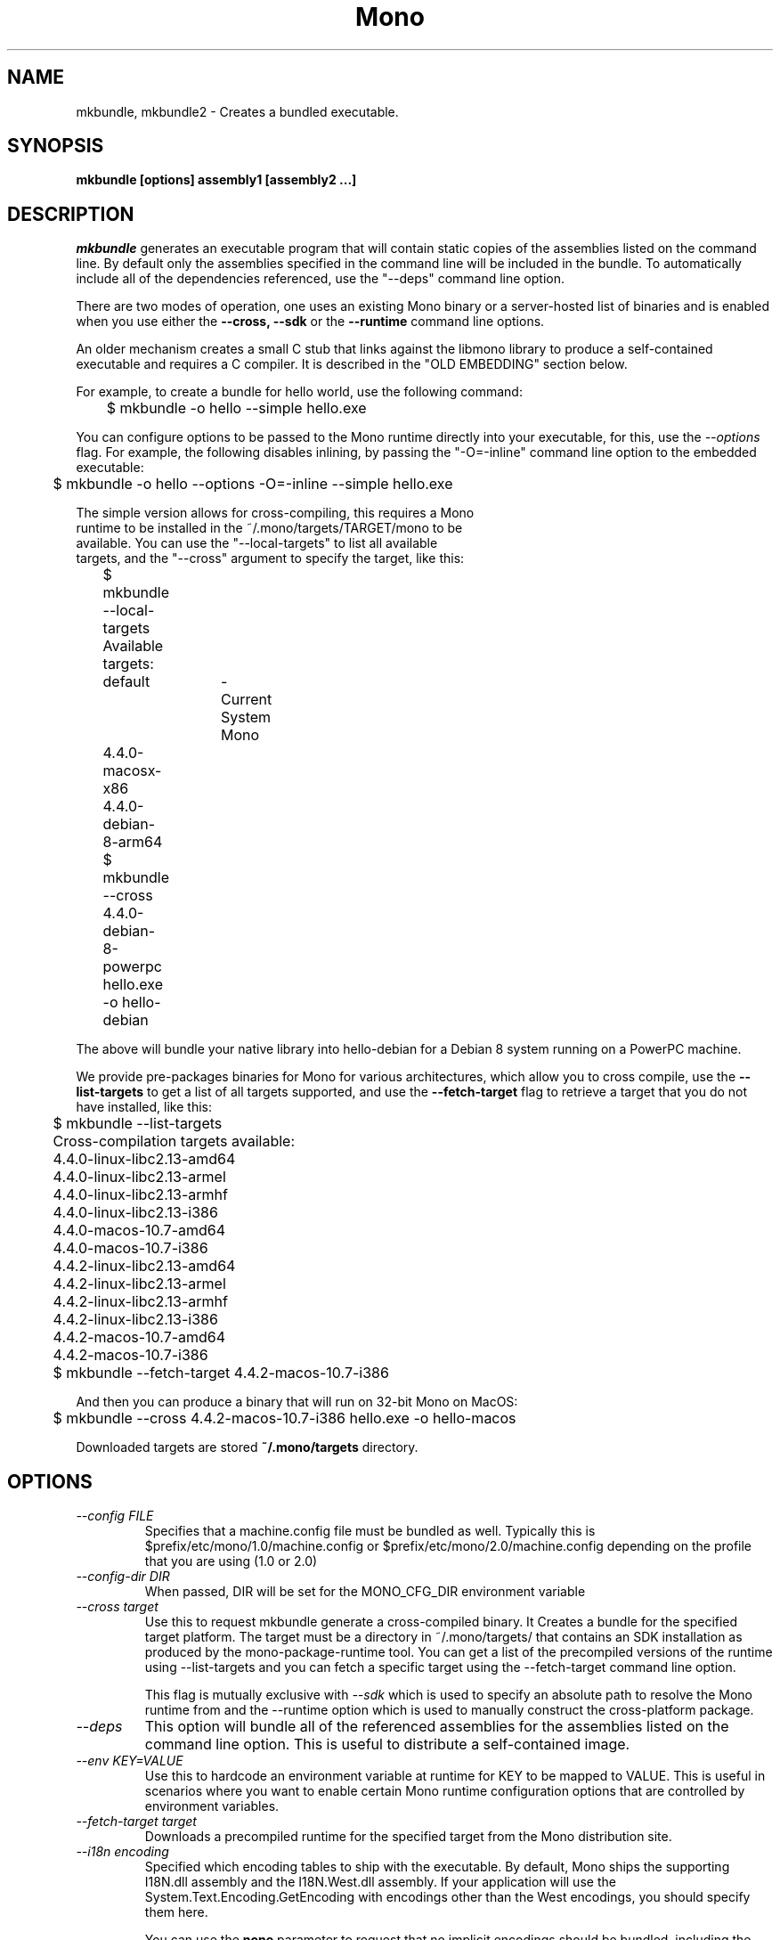 .\" 
.\" mkbundle manual page.
.\" (C) 2004 Ximian, Inc. 
.\" Author:
.\"   Miguel de Icaza (miguel@gnu.org)
.\"
.de Sp \" Vertical space (when we can't use .PP)
.if t .sp .5v
.if n .sp
..
.TH Mono "mkbundle"
.SH NAME
mkbundle, mkbundle2 \- Creates a bundled executable.
.SH SYNOPSIS
.PP
.B mkbundle [options] assembly1 [assembly2 ...]
.SH DESCRIPTION
\fImkbundle\fP generates an executable program that will contain
static copies of the assemblies listed on the command line.  By
default only the assemblies specified in the command line will be
included in the bundle.  To automatically include all of the
dependencies referenced, use the "--deps" command line option.
.PP
There are two modes of operation, one uses an existing Mono binary or
a server-hosted list of binaries and is enabled when you use either
the 
.B --cross,
.B --sdk
or the
.B --runtime
command line options.   
.PP
An older mechanism creates a small C stub that links against the
libmono library to produce a self-contained executable and requires a
C compiler.   It is described in the "OLD EMBEDDING" section below.
.PP
For example, to create a bundle for hello world, use the following
command:
.nf

	$ mkbundle -o hello --simple hello.exe

.fi
.PP
You can configure options to be passed to the Mono runtime directly
into your executable, for this, use the 
.I --options
flag.  For example, the following disables inlining, by passing the
"-O=-inline" command line option to the embedded executable:
.nf

	$ mkbundle -o hello --options -O=-inline --simple hello.exe

.PP
The simple version allows for cross-compiling, this requires a Mono
runtime to be installed in the ~/.mono/targets/TARGET/mono to be
available.   You can use the "--local-targets" to list all available
targets, and the "--cross" argument to specify the target, like this:
.nf

	$ mkbundle --local-targets	
	Available targets:
		default	- Current System Mono
		4.4.0-macosx-x86
		4.4.0-debian-8-arm64
	$ mkbundle --cross 4.4.0-debian-8-powerpc hello.exe -o hello-debian

.fi
.PP
The above will bundle your native library into hello-debian for
a Debian 8 system running on a PowerPC machine.
.PP
We provide pre-packages binaries for Mono for various architectures,
which allow you to cross compile, use the
.B --list-targets
to get a list of all targets supported, and use the 
.B --fetch-target
flag to retrieve a target that you do not have installed, like this:
.nf
	
	$ mkbundle --list-targets
	Cross-compilation targets available:
	4.4.0-linux-libc2.13-amd64
	4.4.0-linux-libc2.13-armel
	4.4.0-linux-libc2.13-armhf
	4.4.0-linux-libc2.13-i386
	4.4.0-macos-10.7-amd64
	4.4.0-macos-10.7-i386
	4.4.2-linux-libc2.13-amd64
	4.4.2-linux-libc2.13-armel
	4.4.2-linux-libc2.13-armhf
	4.4.2-linux-libc2.13-i386
	4.4.2-macos-10.7-amd64
	4.4.2-macos-10.7-i386

	$ mkbundle --fetch-target 4.4.2-macos-10.7-i386

.fi
.PP
And then you can produce a binary that will run on 32-bit Mono on
MacOS:
.nf

	$ mkbundle --cross 4.4.2-macos-10.7-i386 hello.exe -o hello-macos

.fi
.PP
Downloaded targets are stored
.B ~/.mono/targets
directory.
.SH OPTIONS
.TP 
.I "--config FILE"
Specifies that a machine.config file must be bundled as well.
Typically this is $prefix/etc/mono/1.0/machine.config or
$prefix/etc/mono/2.0/machine.config depending on the profile that you
are using (1.0 or 2.0)
.TP
.I "--config-dir DIR"
When passed, DIR will be set for the MONO_CFG_DIR environment variable
.TP
.I "--cross target"
Use this to request mkbundle generate a cross-compiled binary.  It
Creates a bundle for the specified target platform.  The target must
be a directory in ~/.mono/targets/ that contains an SDK installation
as produced by the mono-package-runtime tool.  You can get a list of
the precompiled versions of the runtime using --list-targets and you
can fetch a specific target using the --fetch-target command line
option.
.Sp
This flag is mutually exclusive with 
.I --sdk
which is used to specify an absolute path to resolve the Mono runtime
from and the --runtime option which is used to manually construct the
cross-platform package.
.TP
.I "--deps"
This option will bundle all of the referenced assemblies for the
assemblies listed on the command line option.  This is useful to
distribute a self-contained image.
.TP
.I "--env KEY=VALUE"
Use this to hardcode an environment variable at runtime for KEY to be
mapped to VALUE.   This is useful in scenarios where you want to
enable certain Mono runtime configuration options that are controlled
by environment variables.
.TP
.I "--fetch-target target"
Downloads a precompiled runtime for the specified target from the Mono
distribution site.
.TP
.I "--i18n encoding"
Specified which encoding tables to ship with the executable.   By
default, Mono ships the supporting I18N.dll assembly and the
I18N.West.dll assembly.   If your application will use the
System.Text.Encoding.GetEncoding with encodings other than the West
encodings, you should specify them here.
.Sp
You can use the
.B none
parameter to request that no implicit encodings should be bundled,
including the supporting I18N.dll, use this option if you have ran a
linker on your own.
.Sp
You can use the 
.B all
flag to bundle all available encodings.
.Sp
Or you can use a comma delimited list of the workds CJK, MidWest,
Other, Rare and West to specificy which encoding assemblies to distribute.
.TP
.I "-L path"
Adds the `path' do the search list for assemblies.  The rules are the
same as for the compiler -lib: or -L flags.
.TP
.I "--library [LIB,]PATH"
Embeds the dynamic library file pointed to by `PATH' and optionally
give it the name `LIB' into the bundled executable.   This is used to
ship native library dependencies that are unpacked at startup and
loaded from the runtime.
.TP
.I "--lists-targets"
Lists all of the available local cross compilation targets available
as precompiled binaries on the Mono distribution server.
.TP
.I "--local-targets"
Lists all of the available local cross compilation targets.
.TP
.I "--machine-config FILE"
Uses the given FILE as the machine.config file for the generated
application.   
.TP
.I  "--nodeps"
This is the default: \fImkbundle\fP will only include the assemblies that
were specified on the command line to reduce the size of the resulting
image created.
.TP
.I "-o filename"
Places the output on `out'.  If the flag -c is specified, this is the
C host program.  If not, this contains the resulting executable.
.TP
.I "--options OPTS"
Since the resulting executable will be treated as a standalone
program, you can use this option to pass configuration options to the
Mono runtime and bake those into the resulting executable.  These
options are specified as 
.I OPTS.
.Sp
You can use the above to configure options that you would typically
pass on the command line to Mono, before the main program is
executed.   
.Sp
Additionally, users of your binary can still configure their own
options by setting the 
.I MONO_ENV_OPTIONS
environment variable.
.TP
.I "--sdk SDK_PATH"
Use this flag to specify a path from which mkbundle will resolve the
Mono SDK from.   The SDK path should be the prefix path that you used
to configure a Mono installation.   And would typically contain files
lik
.I SDK_PATH/bin/mono
,
.I SDK_PATH/lib/mono/4.5
and so on.
.Sp
When this flag is specified,
.I mkbundle
will resolve the runtime, the framework libraries, unmanaged resources
and configuration files from the files located in this directory.
.Sp
This flag is mutually exlusive with 
.I --cross
.
.TP
.I "--target-server SERVER"
By default the mkbundle tool will download from a Mono server the
target runtimes, you can specify a different server to provide
cross-compiled runtimes.
.SH OLD EMBEDDING
.PP
The old embedding system compiles a small C stub that embeds the
C code and compiles the resulting executable using the system
compiler.   This requires both a working C compiler installation and
only works to bundle binaries for the current host.
.PP
The feature is still available, but we recommend the simpler, faster
and more convenient new mode.
.PP
For example, to create a bundle for hello world, use the following
command:
.nf

	$ mkbundle -o hello hello.exe
.fi
.PP
The above will pull hello.exe into a native program called "hello".  Notice
that the produced image still contains the CIL image and no
precompilation is done.
.PP
In addition, it is possible to control whether \fImkbundle\fP should compile
the resulting executable or not with the -c option.  This is useful if
you want to link additional libraries or control the generated output
in more detail. For example, this could be used to link some libraries
statically:
.nf

	$ mkbundle -c -o host.c -oo bundles.o --deps hello.exe

	$ cc host.c bundles.o /usr/lib/libmono.a -lc -lrt
.fi
.PP
You may also use \fImkbundle\fP to generate a bundle you can use when
embedding the Mono runtime in a native application.  In that case, use
both the -c and --nomain options.  The resulting host.c file will
not have a main() function.  Call mono_mkbundle_init() before
initializing the JIT in your code so that the bundled assemblies
are available to the embedded runtime.
.SH OLD EMBEDDING OPTIONS
These options can only be used instead of using the 
.B --cross, --runtime 
or
.B --simple 
options.
.TP
.I "-c"
Produce the stub file, do not compile the resulting stub.
.TP
.I "-oo filename"
Specifies the name to be used for the helper object file that contains
the bundle.
.TP
.I "--keeptemp"
By default \fImkbundle\fP will delete the temporary files that it uses to
produce the bundle.  This option keeps the file around.
.TP
.I "--nomain"
With the -c option, generate the host stub without a main() function.
.TP
.I "--static"
By default \fImkbundle\fP dynamically links to mono and glib.  This option
causes it to statically link instead.
.TP
.I "-z"
Compresses the assemblies before embedding. This results in smaller
executable files, but increases startup time and requires zlib to be
installed on the target system.
.SH WINDOWS
If you are using the old embedding on Windows systems, it it necessary
to have Unix-like toolchain to be installed for \fImkbundle\fP to
work.  You can use cygwin's and install gcc, gcc-mingw and as
packages.
.SH ENVIRONMENT VARIABLES
.TP
.I "AS"
Assembler command. The default is "as".
.TP
.I "CC"
C compiler command. The default is "cc" under Linux and "gcc"
under Windows.
.TP
.I "MONO_BUNDLED_OPTIONS"
Options to be passed to the bundled
Mono runtime, separated by spaces. See the mono(1) manual page or run mono --help.
.SH FILES
This program will load referenced assemblies from the Mono assembly
cache. 
.PP
Targets are loaded from ~/.mono/targets/TARGETNAME/mono
.SH BUGS
The option "--static" is not supported under Windows when using the
old embedding.
Moreover, a full cygwin environment containing at least "gcc" and "as"
is required for the build process. The generated executable does not
depend on cygwin.
.SH MAILING LISTS
Visit http://lists.ximian.com/mailman/listinfo/mono-devel-list for details.
.SH WEB SITE
Visit: http://www.mono-project.com for details
.SH SEE ALSO
.BR mcs(1), mono(1), mono-config(5).


